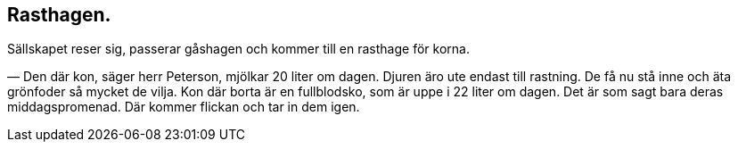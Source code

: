 == Rasthagen.

Sällskapet reser sig, passerar gåshagen och kommer till en
rasthage för korna.

— Den där kon, säger herr Peterson, mjölkar 20 liter om
dagen. Djuren äro ute endast till rastning. De få nu stå inne
och äta grönfoder så mycket de vilja. Kon där borta är en
fullblodsko, som är uppe i 22 liter om dagen. Det är som sagt bara
deras middagspromenad. Där kommer flickan och tar in dem igen.
